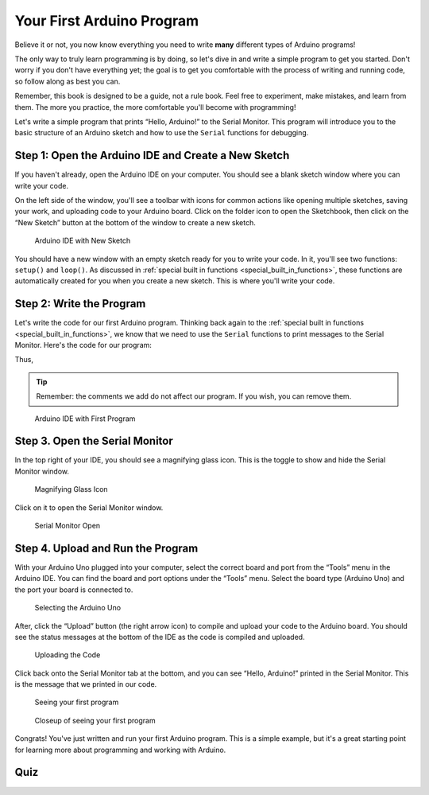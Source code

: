 .. _first_arduino_program:

Your First Arduino Program
==========================

Believe it or not, you now know everything you need to write **many**
different types of Arduino programs!

The only way to truly learn programming is by doing, so let's dive in
and write a simple program to get you started. Don't worry if you don't
have everything yet; the goal is to get you comfortable with the process
of writing and running code, so follow along as best you can.

Remember, this book is designed to be a guide, not a rule book. Feel
free to experiment, make mistakes, and learn from them. The more you
practice, the more comfortable you'll become with programming!

Let's write a simple program that prints “Hello, Arduino!” to the Serial
Monitor. This program will introduce you to the basic structure of an
Arduino sketch and how to use the ``Serial`` functions for debugging.

Step 1: Open the Arduino IDE and Create a New Sketch
----------------------------------------------------

If you haven't already, open the Arduino IDE on your computer. You
should see a blank sketch window where you can write your code.

On the left side of the window, you'll see a toolbar with icons for
common actions like opening multiple sketches, saving your work, and
uploading code to your Arduino board. Click on the folder icon to open
the Sketchbook, then click on the “New Sketch” button at the bottom of
the window to create a new sketch.

.. figure:: ./images/new_sketch.png
   :alt: Arduino IDE with New Sketch

   Arduino IDE with New Sketch

You should have a new window with an empty sketch ready for you to write
your code. In it, you'll see two functions: ``setup()`` and ``loop()``.
As discussed in :ref:`special built in
functions <special_built_in_functions>`, these functions are
automatically created for you when you create a new sketch. This is
where you'll write your code.

Step 2: Write the Program
-------------------------

Let's write the code for our first Arduino program. Thinking back again
to the :ref:`special built in
functions <special_built_in_functions>`, we
know that we need to use the ``Serial`` functions to print messages to
the Serial Monitor. Here's the code for our program:

Thus,

.. whole-code-block:: cpp

   // Our setup function runs once when the board is powered on or reset.
   // This is where we initialize our program.
   void setup() {
      // We need to initialize the Serial communication to use the Serial Monitor.
      // Printing to the serial monitor will not work without this line.
      Serial.begin(9600);
   }

   void loop() {
      // The code in this function is run repeatedly until the board is powered off.
      // This is where we put the code that we want to run continuously.

      // Print the message to the Serial Monitor.
      Serial.println("Hello, Arduino!");
   }

.. tip::

   Remember: the comments we add do not affect our program. If you wish,
   you can remove them.

.. figure:: ./images/new_program.png
   :alt: Arduino IDE with First Program

   Arduino IDE with First Program

Step 3. Open the Serial Monitor
-------------------------------

In the top right of your IDE, you should see a magnifying glass icon.
This is the toggle to show and hide the Serial Monitor window.

.. figure:: ./images/magnifying_glass_icon.png
   :alt: Magnifying Glass Icon

   Magnifying Glass Icon

Click on it to open the Serial Monitor window.

.. figure:: ./images/serial_monitor_open.png
   :alt: Serial Monitor Open

   Serial Monitor Open

.. _example_1_upload_and_run_the_program:

Step 4. Upload and Run the Program
----------------------------------

With your Arduino Uno plugged into your computer, select the correct
board and port from the “Tools” menu in the Arduino IDE. You can find
the board and port options under the “Tools” menu. Select the board type
(Arduino Uno) and the port your board is connected to.

.. figure:: ./images/selecting_arduino_uno.png
   :alt: Selecting the Arduino Uno

   Selecting the Arduino Uno

After, click the “Upload” button (the right arrow icon) to compile and
upload your code to the Arduino board. You should see the status
messages at the bottom of the IDE as the code is compiled and uploaded.

.. figure:: ./images/uploading_code.png
   :alt: Uploading the Code

   Uploading the Code

Click back onto the Serial Monitor tab at the bottom, and you can see
“Hello, Arduino!” printed in the Serial Monitor. This is the message
that we printed in our code.

.. figure:: ./images/seeing_first_program.png
   :alt: Seeing your first program

   Seeing your first program

.. figure:: ./images/seeing_first_program_closeup.png
   :alt: Closeup of seeing your first program

   Closeup of seeing your first program

Congrats! You've just written and run your first Arduino program. This
is a simple example, but it's a great starting point for learning more
about programming and working with Arduino.

Quiz
----

.. quizdown:: quizzes/first_program_quiz.md
